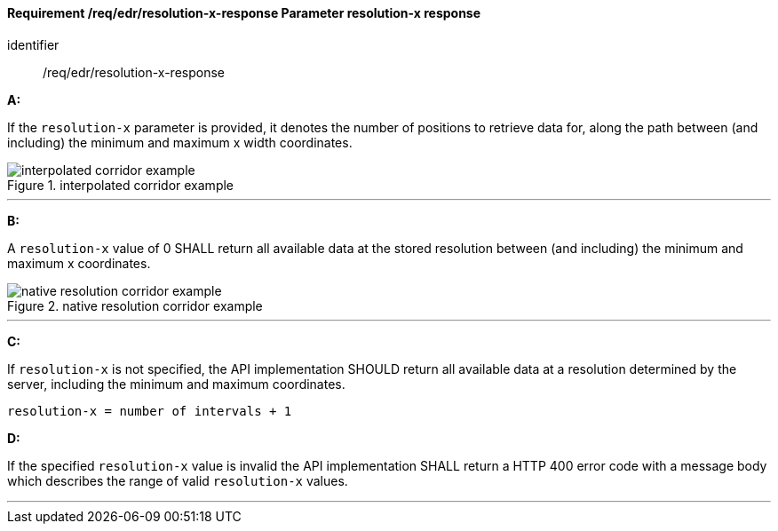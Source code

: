 [[req_edr_resolution-x-response]]
==== *Requirement /req/edr/resolution-x-response* Parameter resolution-x response

[requirement]
====
[%metadata]
identifier:: /req/edr/resolution-x-response

*A:*

If the `resolution-x` parameter is provided, it denotes the number of positions to retrieve data for, along the path between (and including) the minimum and maximum x width coordinates.


.interpolated corridor example
image::images/REQ_rc-resolution-x-a.png[interpolated corridor example]

---
*B:*

A `resolution-x` value of 0 SHALL return all available data at the stored resolution between (and including) the minimum and maximum x coordinates.

.native resolution corridor example
image::images/REQ_rc-resolution-x-b.png[native resolution corridor example]

---
*C:*

If `resolution-x` is not specified, the API implementation SHOULD return all available data at a resolution determined by the server, including the minimum and maximum coordinates.

[source,txt]
----
resolution-x = number of intervals + 1
----
*D:*

If the specified `resolution-x` value is invalid the API implementation SHALL return a HTTP 400 error code with a message body which describes the range of valid `resolution-x` values. 

---
====
